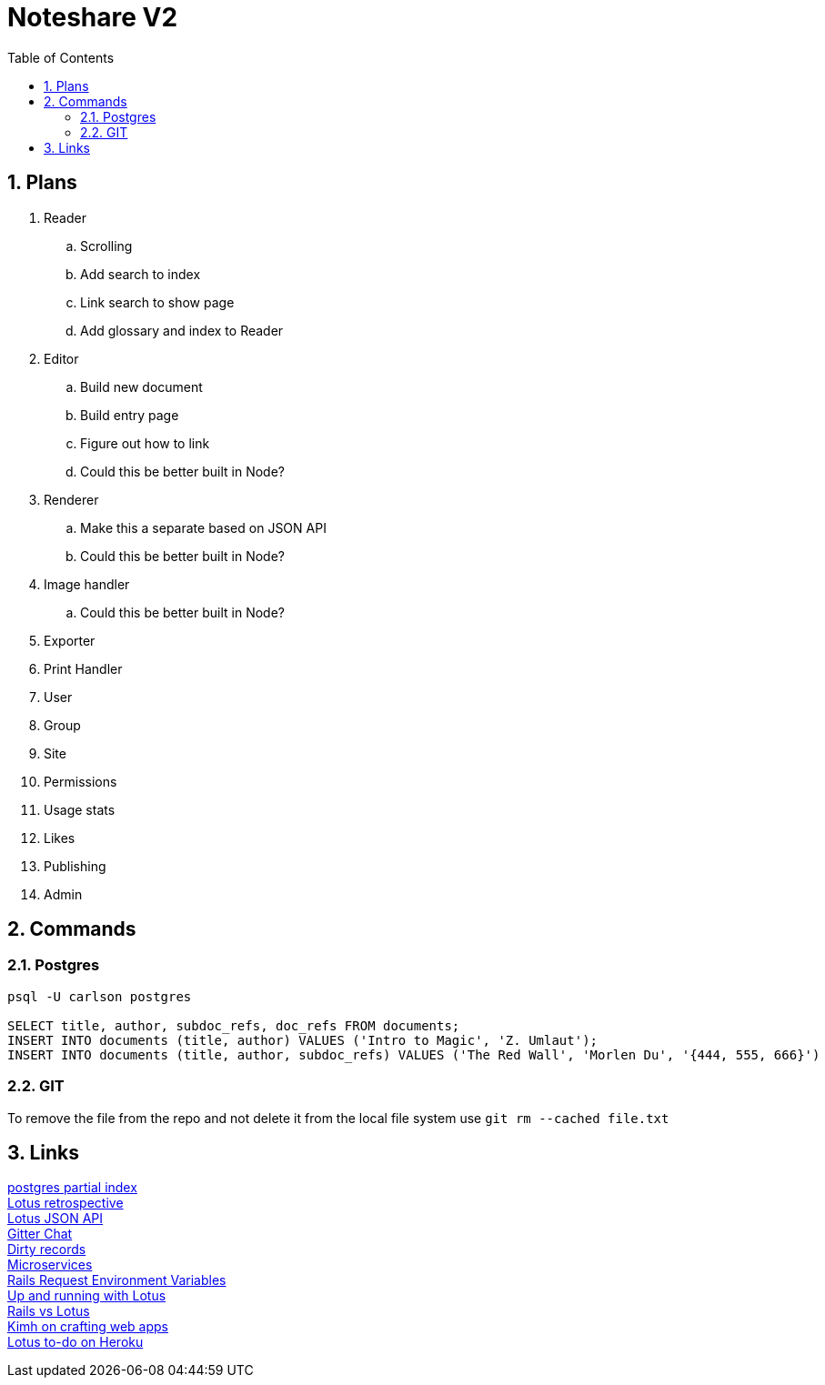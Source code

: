 = Noteshare V2
:numbered:
:toc2:

== Plans

. Reader
.. Scrolling

.. Add search to index

.. Link search to show page

.. Add glossary and index to Reader

. Editor

.. Build new document

.. Build entry page

.. Figure out how to link

.. Could this be better built in Node?

. Renderer

.. Make this a separate based on JSON API

.. Could this be better built in Node?

. Image handler

.. Could this be better built in Node?

. Exporter

. Print Handler

. User

. Group

. Site

. Permissions

. Usage stats

. Likes

. Publishing

. Admin

== Commands

=== Postgres

----
psql -U carlson postgres

SELECT title, author, subdoc_refs, doc_refs FROM documents;
INSERT INTO documents (title, author) VALUES ('Intro to Magic', 'Z. Umlaut');
INSERT INTO documents (title, author, subdoc_refs) VALUES ('The Red Wall', 'Morlen Du', '{444, 555, 666}')
----



=== GIT

To remove the file from the repo and not delete it from the local file system use
`git rm --cached file.txt`

== Links

http://www.postgresql.org/docs/current/interactive/indexes-partial.html[postgres partial index] +
http://lucaguidi.com/2014/12/23/2014-retrospective-a-year-of-lotus.html[Lotus retrospective] +
https://www.binpress.com/tutorial/building-a-robust-json-api-client-with-ruby/140[Lotus JSON API] +
https://gitter.im/lotus/chat[Gitter Chat] +
https://github.com/lotus/model/blob/master/lib/lotus/entity/dirty_tracking.rb#L69[Dirty records] +
https://www.oreilly.com/ideas/4-reasons-why-microservices-resonate?utm_campaign=LaunchBit&utm_medium=email&utm_source=LaunchBit&utm_content=bsa-carbon&cmp=ba-prog-newsletter-article-lgen_lb_programming_site_launch_microsvcs[Microservices] +
http://techoctave.com/c7/posts/25-rails-request-environment-variables/[Rails Request Environment Variables] +
http://arjanvandergaag.nl/blog/up-and-running-with-lotus.html[Up and running with Lotus] + 
http://teotti.com/rails-vs-lotus/[Rails vs Lotus] + 
http://kimh.github.io/blog/en/lotus/creating-web-application-with-ruby-lotus[Kimh on crafting web apps] + 
https://elements.heroku.com/buttons/stevehook/lotus-todo[Lotus to-do on Heroku] + 
